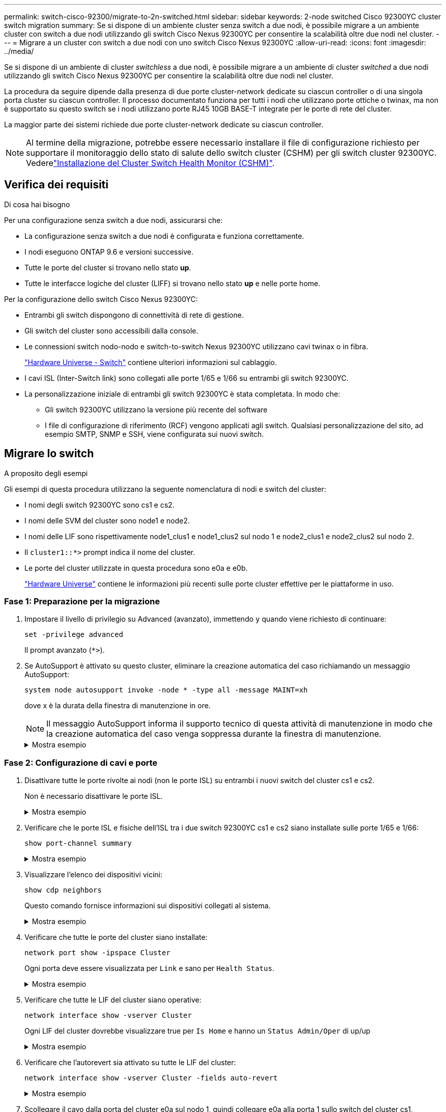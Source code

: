 ---
permalink: switch-cisco-92300/migrate-to-2n-switched.html 
sidebar: sidebar 
keywords: 2-node switched Cisco 92300YC cluster switch migration 
summary: Se si dispone di un ambiente cluster senza switch a due nodi, è possibile migrare a un ambiente cluster con switch a due nodi utilizzando gli switch Cisco Nexus 92300YC per consentire la scalabilità oltre due nodi nel cluster. 
---
= Migrare a un cluster con switch a due nodi con uno switch Cisco Nexus 92300YC
:allow-uri-read: 
:icons: font
:imagesdir: ../media/


[role="lead"]
Se si dispone di un ambiente di cluster _switchless_ a due nodi, è possibile migrare a un ambiente di cluster _switched_ a due nodi utilizzando gli switch Cisco Nexus 92300YC per consentire la scalabilità oltre due nodi nel cluster.

La procedura da seguire dipende dalla presenza di due porte cluster-network dedicate su ciascun controller o di una singola porta cluster su ciascun controller. Il processo documentato funziona per tutti i nodi che utilizzano porte ottiche o twinax, ma non è supportato su questo switch se i nodi utilizzano porte RJ45 10GB BASE-T integrate per le porte di rete del cluster.

La maggior parte dei sistemi richiede due porte cluster-network dedicate su ciascun controller.


NOTE: Al termine della migrazione, potrebbe essere necessario installare il file di configurazione richiesto per supportare il monitoraggio dello stato di salute dello switch cluster (CSHM) per gli switch cluster 92300YC. Vederelink:setup-install-cshm-file.html["Installazione del Cluster Switch Health Monitor (CSHM)"].



== Verifica dei requisiti

.Di cosa hai bisogno
Per una configurazione senza switch a due nodi, assicurarsi che:

* La configurazione senza switch a due nodi è configurata e funziona correttamente.
* I nodi eseguono ONTAP 9.6 e versioni successive.
* Tutte le porte del cluster si trovano nello stato *up*.
* Tutte le interfacce logiche del cluster (LIFF) si trovano nello stato *up* e nelle porte home.


Per la configurazione dello switch Cisco Nexus 92300YC:

* Entrambi gli switch dispongono di connettività di rete di gestione.
* Gli switch del cluster sono accessibili dalla console.
* Le connessioni switch nodo-nodo e switch-to-switch Nexus 92300YC utilizzano cavi twinax o in fibra.
+
https://hwu.netapp.com/SWITCH/INDEX["Hardware Universe - Switch"^] contiene ulteriori informazioni sul cablaggio.

* I cavi ISL (Inter-Switch link) sono collegati alle porte 1/65 e 1/66 su entrambi gli switch 92300YC.
* La personalizzazione iniziale di entrambi gli switch 92300YC è stata completata. In modo che:
+
** Gli switch 92300YC utilizzano la versione più recente del software
** I file di configurazione di riferimento (RCF) vengono applicati agli switch. Qualsiasi personalizzazione del sito, ad esempio SMTP, SNMP e SSH, viene configurata sui nuovi switch.






== Migrare lo switch

.A proposito degli esempi
Gli esempi di questa procedura utilizzano la seguente nomenclatura di nodi e switch del cluster:

* I nomi degli switch 92300YC sono cs1 e cs2.
* I nomi delle SVM del cluster sono node1 e node2.
* I nomi delle LIF sono rispettivamente node1_clus1 e node1_clus2 sul nodo 1 e node2_clus1 e node2_clus2 sul nodo 2.
* Il `cluster1::*>` prompt indica il nome del cluster.
* Le porte del cluster utilizzate in questa procedura sono e0a e e0b.
+
https://hwu.netapp.com["Hardware Universe"^] contiene le informazioni più recenti sulle porte cluster effettive per le piattaforme in uso.





=== Fase 1: Preparazione per la migrazione

. Impostare il livello di privilegio su Advanced (avanzato), immettendo `y` quando viene richiesto di continuare:
+
`set -privilege advanced`

+
Il prompt avanzato (`*>`).

. Se AutoSupport è attivato su questo cluster, eliminare la creazione automatica del caso richiamando un messaggio AutoSupport:
+
`system node autosupport invoke -node * -type all -message MAINT=xh`

+
dove x è la durata della finestra di manutenzione in ore.

+

NOTE: Il messaggio AutoSupport informa il supporto tecnico di questa attività di manutenzione in modo che la creazione automatica del caso venga soppressa durante la finestra di manutenzione.

+
.Mostra esempio
[%collapsible]
====
Il seguente comando elimina la creazione automatica del caso per due ore:

[listing, subs="+quotes"]
----
cluster1::*> *system node autosupport invoke -node * -type all -message MAINT=2h*
----
====




=== Fase 2: Configurazione di cavi e porte

. Disattivare tutte le porte rivolte ai nodi (non le porte ISL) su entrambi i nuovi switch del cluster cs1 e cs2.
+
Non è necessario disattivare le porte ISL.

+
.Mostra esempio
[%collapsible]
====
L'esempio seguente mostra che le porte rivolte al nodo da 1 a 64 sono disattivate sullo switch cs1:

[listing, subs="+quotes"]
----
cs1# *config*
Enter configuration commands, one per line. End with CNTL/Z.
cs1(config)# *interface e/1-64*
cs1(config-if-range)# *shutdown*
----
====
. Verificare che le porte ISL e fisiche dell'ISL tra i due switch 92300YC cs1 e cs2 siano installate sulle porte 1/65 e 1/66:
+
`show port-channel summary`

+
.Mostra esempio
[%collapsible]
====
L'esempio seguente mostra che le porte ISL sono installate sullo switch cs1:

[listing, subs="+quotes"]
----
cs1# *show port-channel summary*

Flags:  D - Down        P - Up in port-channel (members)
        I - Individual  H - Hot-standby (LACP only)
        s - Suspended   r - Module-removed
        b - BFD Session Wait
        S - Switched    R - Routed
        U - Up (port-channel)
        p - Up in delay-lacp mode (member)
        M - Not in use. Min-links not met
--------------------------------------------------------------------------------
Group Port-       Type     Protocol  Member Ports
      Channel
--------------------------------------------------------------------------------
1     Po1(SU)     Eth      LACP      Eth1/65(P)   Eth1/66(P)
----
+ il seguente esempio mostra che le porte ISL sono installate sullo switch cs2 :

+

[listing, subs="+quotes"]
----
(cs2)# *show port-channel summary*

Flags:  D - Down        P - Up in port-channel (members)
        I - Individual  H - Hot-standby (LACP only)
        s - Suspended   r - Module-removed
        b - BFD Session Wait
        S - Switched    R - Routed
        U - Up (port-channel)
        p - Up in delay-lacp mode (member)
        M - Not in use. Min-links not met
--------------------------------------------------------------------------------
Group Port-       Type     Protocol  Member Ports
      Channel
--------------------------------------------------------------------------------
1     Po1(SU)     Eth      LACP      Eth1/65(P)   Eth1/66(P)
----
====
. Visualizzare l'elenco dei dispositivi vicini:
+
`show cdp neighbors`

+
Questo comando fornisce informazioni sui dispositivi collegati al sistema.

+
.Mostra esempio
[%collapsible]
====
Nell'esempio riportato di seguito sono elencati i dispositivi adiacenti sullo switch cs1:

[listing, subs="+quotes"]
----
cs1# *show cdp neighbors*

Capability Codes: R - Router, T - Trans-Bridge, B - Source-Route-Bridge
                  S - Switch, H - Host, I - IGMP, r - Repeater,
                  V - VoIP-Phone, D - Remotely-Managed-Device,
                  s - Supports-STP-Dispute

Device-ID          Local Intrfce  Hldtme Capability  Platform      Port ID
cs2(FDO220329V5)    Eth1/65        175    R S I s   N9K-C92300YC  Eth1/65
cs2(FDO220329V5)    Eth1/66        175    R S I s   N9K-C92300YC  Eth1/66

Total entries displayed: 2
----
+ nell'esempio seguente sono elencati i dispositivi adiacenti sullo switch cs2:

+

[listing, subs="+quotes"]
----
cs2# *show cdp neighbors*

Capability Codes: R - Router, T - Trans-Bridge, B - Source-Route-Bridge
                  S - Switch, H - Host, I - IGMP, r - Repeater,
                  V - VoIP-Phone, D - Remotely-Managed-Device,
                  s - Supports-STP-Dispute

Device-ID          Local Intrfce  Hldtme Capability  Platform      Port ID
cs1(FDO220329KU)    Eth1/65        177    R S I s   N9K-C92300YC  Eth1/65
cs1(FDO220329KU)    Eth1/66        177    R S I s   N9K-C92300YC  Eth1/66

Total entries displayed: 2
----
====
. Verificare che tutte le porte del cluster siano installate:
+
`network port show -ipspace Cluster`

+
Ogni porta deve essere visualizzata per `Link` e sano per `Health Status`.

+
.Mostra esempio
[%collapsible]
====
[listing, subs="+quotes"]
----
cluster1::*> *network port show -ipspace Cluster*

Node: node1

                                                  Speed(Mbps) Health
Port      IPspace      Broadcast Domain Link MTU  Admin/Oper  Status
--------- ------------ ---------------- ---- ---- ----------- --------
e0a       Cluster      Cluster          up   9000  auto/10000 healthy
e0b       Cluster      Cluster          up   9000  auto/10000 healthy

Node: node2

                                                  Speed(Mbps) Health
Port      IPspace      Broadcast Domain Link MTU  Admin/Oper  Status
--------- ------------ ---------------- ---- ---- ----------- --------
e0a       Cluster      Cluster          up   9000  auto/10000 healthy
e0b       Cluster      Cluster          up   9000  auto/10000 healthy

4 entries were displayed.
----
====
. Verificare che tutte le LIF del cluster siano operative:
+
`network interface show -vserver Cluster`

+
Ogni LIF del cluster dovrebbe visualizzare true per `Is Home` e hanno un `Status Admin/Oper` di up/up

+
.Mostra esempio
[%collapsible]
====
[listing, subs="+quotes"]
----
cluster1::*> *network interface show -vserver Cluster*

            Logical    Status     Network            Current       Current Is
Vserver     Interface  Admin/Oper Address/Mask       Node          Port    Home
----------- ---------- ---------- ------------------ ------------- ------- -----
Cluster
            node1_clus1  up/up    169.254.209.69/16  node1         e0a     true
            node1_clus2  up/up    169.254.49.125/16  node1         e0b     true
            node2_clus1  up/up    169.254.47.194/16  node2         e0a     true
            node2_clus2  up/up    169.254.19.183/16  node2         e0b     true
4 entries were displayed.
----
====
. Verificare che l'autorevert sia attivato su tutte le LIF del cluster:
+
`network interface show -vserver Cluster -fields auto-revert`

+
.Mostra esempio
[%collapsible]
====
[listing, subs="+quotes"]
----
cluster1::*> *network interface show -vserver Cluster -fields auto-revert*

          Logical
Vserver   Interface     Auto-revert
--------- ------------- ------------
Cluster
          node1_clus1   true
          node1_clus2   true
          node2_clus1   true
          node2_clus2   true

4 entries were displayed.
----
====
. Scollegare il cavo dalla porta del cluster e0a sul nodo 1, quindi collegare e0a alla porta 1 sullo switch del cluster cs1, utilizzando il cablaggio appropriato supportato dagli switch 92300YC.
+
Il https://hwu.netapp.com/SWITCH/INDEX["_Hardware Universe - Switch_"^] contiene ulteriori informazioni sul cablaggio.

. Scollegare il cavo dalla porta del cluster e0a sul nodo 2, quindi collegare e0a alla porta 2 sullo switch del cluster cs1, utilizzando il cablaggio appropriato supportato dagli switch 92300YC.
. Abilitare tutte le porte rivolte ai nodi sullo switch cluster cs1.
+
.Mostra esempio
[%collapsible]
====
L'esempio seguente mostra che le porte da 1/1 a 1/64 sono attivate sullo switch cs1:

[listing, subs="+quotes"]
----
cs1# *config*
Enter configuration commands, one per line. End with CNTL/Z.
cs1(config)# *interface e1/1-64*
cs1(config-if-range)# *no shutdown*
----
====
. Verificare che tutte le LIF del cluster siano funzionanti, operative e visualizzate come vere per `Is Home`:
+
`network interface show -vserver Cluster`

+
.Mostra esempio
[%collapsible]
====
L'esempio seguente mostra che tutte le LIF sono in su su node1 e node2 e questo `Is Home` i risultati sono veri:

[listing, subs="+quotes"]
----
cluster1::*> *network interface show -vserver Cluster*

         Logical      Status     Network            Current     Current Is
Vserver  Interface    Admin/Oper Address/Mask       Node        Port    Home
-------- ------------ ---------- ------------------ ----------- ------- ----
Cluster
         node1_clus1  up/up      169.254.209.69/16  node1       e0a     true
         node1_clus2  up/up      169.254.49.125/16  node1       e0b     true
         node2_clus1  up/up      169.254.47.194/16  node2       e0a     true
         node2_clus2  up/up      169.254.19.183/16  node2       e0b     true

4 entries were displayed.
----
====
. Visualizza informazioni sullo stato dei nodi nel cluster:
+
`cluster show`

+
.Mostra esempio
[%collapsible]
====
Nell'esempio seguente vengono visualizzate informazioni sullo stato e sull'idoneità dei nodi nel cluster:

[listing, subs="+quotes"]
----
cluster1::*> *cluster show*

Node                 Health  Eligibility   Epsilon
-------------------- ------- ------------  ------------
node1                true    true          false
node2                true    true          false

2 entries were displayed.
----
====
. Scollegare il cavo dalla porta del cluster e0b sul nodo 1, quindi collegare e0b alla porta 1 sullo switch del cluster cs2, utilizzando il cablaggio appropriato supportato dagli switch 92300YC.
. Scollegare il cavo dalla porta del cluster e0b sul nodo 2, quindi collegare e0b alla porta 2 sullo switch del cluster cs2, utilizzando il cablaggio appropriato supportato dagli switch 92300YC.
. Abilitare tutte le porte rivolte ai nodi sullo switch cluster cs2.
+
.Mostra esempio
[%collapsible]
====
L'esempio seguente mostra che le porte da 1/1 a 1/64 sono attivate sullo switch cs2:

[listing, subs="+quotes"]
----
cs2# *config*
Enter configuration commands, one per line. End with CNTL/Z.
cs2(config)# *interface e1/1-64*
cs2(config-if-range)# *no shutdown*
----
====




=== Fase 3: Verificare la configurazione

. Verificare che tutte le porte del cluster siano installate:
+
`network port show -ipspace Cluster`

+
.Mostra esempio
[%collapsible]
====
L'esempio seguente mostra che tutte le porte del cluster sono su node1 e node2:

[listing, subs="+quotes"]
----
cluster1::*> *network port show -ipspace Cluster*

Node: node1
                                                                       Ignore
                                                  Speed(Mbps) Health   Health
Port      IPspace      Broadcast Domain Link MTU  Admin/Oper  Status   Status
--------- ------------ ---------------- ---- ---- ----------- -------- ------
e0a       Cluster      Cluster          up   9000  auto/10000 healthy  false
e0b       Cluster      Cluster          up   9000  auto/10000 healthy  false

Node: node2
                                                                       Ignore
                                                  Speed(Mbps) Health   Health
Port      IPspace      Broadcast Domain Link MTU  Admin/Oper  Status   Status
--------- ------------ ---------------- ---- ---- ----------- -------- ------
e0a       Cluster      Cluster          up   9000  auto/10000 healthy  false
e0b       Cluster      Cluster          up   9000  auto/10000 healthy  false

4 entries were displayed.
----
====
. Verificare che tutte le interfacce visualizzino true per `Is Home`:
+
`network interface show -vserver Cluster`

+

NOTE: Il completamento di questa operazione potrebbe richiedere alcuni minuti.

+
.Mostra esempio
[%collapsible]
====
L'esempio seguente mostra che tutte le LIF sono in su su node1 e node2 e questo `Is Home` i risultati sono veri:

[listing, subs="+quotes"]
----
cluster1::*> *network interface show -vserver Cluster*

          Logical      Status     Network            Current    Current Is
Vserver   Interface    Admin/Oper Address/Mask       Node       Port    Home
--------- ------------ ---------- ------------------ ---------- ------- ----
Cluster
          node1_clus1  up/up      169.254.209.69/16  node1      e0a     true
          node1_clus2  up/up      169.254.49.125/16  node1      e0b     true
          node2_clus1  up/up      169.254.47.194/16  node2      e0a     true
          node2_clus2  up/up      169.254.19.183/16  node2      e0b     true

4 entries were displayed.
----
====
. Verificare che entrambi i nodi dispongano di una connessione a ciascuno switch:
+
`show cdp neighbors`

+
.Mostra esempio
[%collapsible]
====
L'esempio seguente mostra i risultati appropriati per entrambi gli switch:

[listing, subs="+quotes"]
----
(cs1)# *show cdp neighbors*

Capability Codes: R - Router, T - Trans-Bridge, B - Source-Route-Bridge
                  S - Switch, H - Host, I - IGMP, r - Repeater,
                  V - VoIP-Phone, D - Remotely-Managed-Device,
                  s - Supports-STP-Dispute

Device-ID          Local Intrfce  Hldtme Capability  Platform      Port ID
node1               Eth1/1         133    H         FAS2980       e0a
node2               Eth1/2         133    H         FAS2980       e0a
cs2(FDO220329V5)    Eth1/65        175    R S I s   N9K-C92300YC  Eth1/65
cs2(FDO220329V5)    Eth1/66        175    R S I s   N9K-C92300YC  Eth1/66

Total entries displayed: 4


(cs2)# *show cdp neighbors*

Capability Codes: R - Router, T - Trans-Bridge, B - Source-Route-Bridge
                  S - Switch, H - Host, I - IGMP, r - Repeater,
                  V - VoIP-Phone, D - Remotely-Managed-Device,
                  s - Supports-STP-Dispute

Device-ID          Local Intrfce  Hldtme Capability  Platform      Port ID
node1               Eth1/1         133    H         FAS2980       e0b
node2               Eth1/2         133    H         FAS2980       e0b
cs1(FDO220329KU)
                    Eth1/65        175    R S I s   N9K-C92300YC  Eth1/65
cs1(FDO220329KU)
                    Eth1/66        175    R S I s   N9K-C92300YC  Eth1/66

Total entries displayed: 4
----
====
. Visualizzare le informazioni relative ai dispositivi di rete rilevati nel cluster:
+
`network device-discovery show -protocol cdp`

+
.Mostra esempio
[%collapsible]
====
[listing, subs="+quotes"]
----
cluster1::*> *network device-discovery show -protocol cdp*
Node/       Local  Discovered
Protocol    Port   Device (LLDP: ChassisID)  Interface         Platform
----------- ------ ------------------------- ----------------  ----------------
node2      /cdp
            e0a    cs1                       0/2               N9K-C92300YC
            e0b    cs2                       0/2               N9K-C92300YC
node1      /cdp
            e0a    cs1                       0/1               N9K-C92300YC
            e0b    cs2                       0/1               N9K-C92300YC

4 entries were displayed.
----
====
. Verificare che le impostazioni siano disattivate:
+
`network options switchless-cluster show`

+

NOTE: Il completamento del comando potrebbe richiedere alcuni minuti. Attendere l'annuncio "3 minuti di scadenza".

+
.Mostra esempio
[%collapsible]
====
L'output falso nell'esempio seguente mostra che le impostazioni di configurazione sono disattivate:

[listing, subs="+quotes"]
----
cluster1::*> *network options switchless-cluster show*
Enable Switchless Cluster: false
----
====
. Verificare lo stato dei membri del nodo nel cluster:
+
`cluster show`

+
.Mostra esempio
[%collapsible]
====
L'esempio seguente mostra informazioni sullo stato e sull'idoneità dei nodi nel cluster:

[listing, subs="+quotes"]
----
cluster1::*> *cluster show*

Node                 Health  Eligibility   Epsilon
-------------------- ------- ------------  --------
node1                true    true          false
node2                true    true          false
----
====
. Verificare che la rete del cluster disponga di connettività completa:
+
`cluster ping-cluster -node node-name`

+
.Mostra esempio
[%collapsible]
====
[listing, subs="+quotes"]
----
cluster1::> *cluster ping-cluster -node node2*
Host is node2
Getting addresses from network interface table...
Cluster node1_clus1 169.254.209.69 node1 e0a
Cluster node1_clus2 169.254.49.125 node1 e0b
Cluster node2_clus1 169.254.47.194 node2 e0a
Cluster node2_clus2 169.254.19.183 node2 e0b
Local = 169.254.47.194 169.254.19.183
Remote = 169.254.209.69 169.254.49.125
Cluster Vserver Id = 4294967293
Ping status:

Basic connectivity succeeds on 4 path(s)
Basic connectivity fails on 0 path(s)

Detected 9000 byte MTU on 4 path(s):
Local 169.254.47.194 to Remote 169.254.209.69
Local 169.254.47.194 to Remote 169.254.49.125
Local 169.254.19.183 to Remote 169.254.209.69
Local 169.254.19.183 to Remote 169.254.49.125
Larger than PMTU communication succeeds on 4 path(s)
RPC status:
2 paths up, 0 paths down (tcp check)
2 paths up, 0 paths down (udp check)
----
====
. Se è stata eliminata la creazione automatica del caso, riattivarla richiamando un messaggio AutoSupport:
+
`system node autosupport invoke -node * -type all -message MAINT=END`

+
.Mostra esempio
[%collapsible]
====
[listing, subs="+quotes"]
----
cluster1::*> *system node autosupport invoke -node * -type all -message MAINT=END*
----
====
. Modificare nuovamente il livello di privilegio in admin:
+
`set -privilege admin`

. Per ONTAP 9.4 e versioni successive, attivare la funzione di raccolta dei log del monitor dello stato dello switch del cluster per la raccolta dei file di log relativi allo switch, utilizzando i comandi seguenti:
+
`system cluster-switch log setup-password` e. `system cluster-switch log enable-collection`

+
.Mostra esempio
[%collapsible]
====
[listing, subs="+quotes"]
----
cluster1::*> *system cluster-switch log setup-password*
Enter the switch name: <return>
The switch name entered is not recognized.
Choose from the following list:
cs1
cs2

cluster1::*> *system cluster-switch log setup-password*

Enter the switch name: *cs1*
RSA key fingerprint is e5:8b:c6:dc:e2:18:18:09:36:63:d9:63:dd:03:d9:cc
Do you want to continue? {y|n}::[n] *y*

Enter the password: <enter switch password>
Enter the password again: <enter switch password>

cluster1::*> *system cluster-switch log setup-password*

Enter the switch name: *cs2*
RSA key fingerprint is 57:49:86:a1:b9:80:6a:61:9a:86:8e:3c:e3:b7:1f:b1
Do you want to continue? {y|n}:: [n] *y*

Enter the password: <enter switch password>
Enter the password again: <enter switch password>

cluster1::*> *system cluster-switch log enable-collection*

Do you want to enable cluster log collection for all nodes in the cluster?
{y|n}: [n] *y*

Enabling cluster switch log collection.

cluster1::*>
----
====
+

NOTE: Se uno di questi comandi restituisce un errore, contattare il supporto NetApp.


